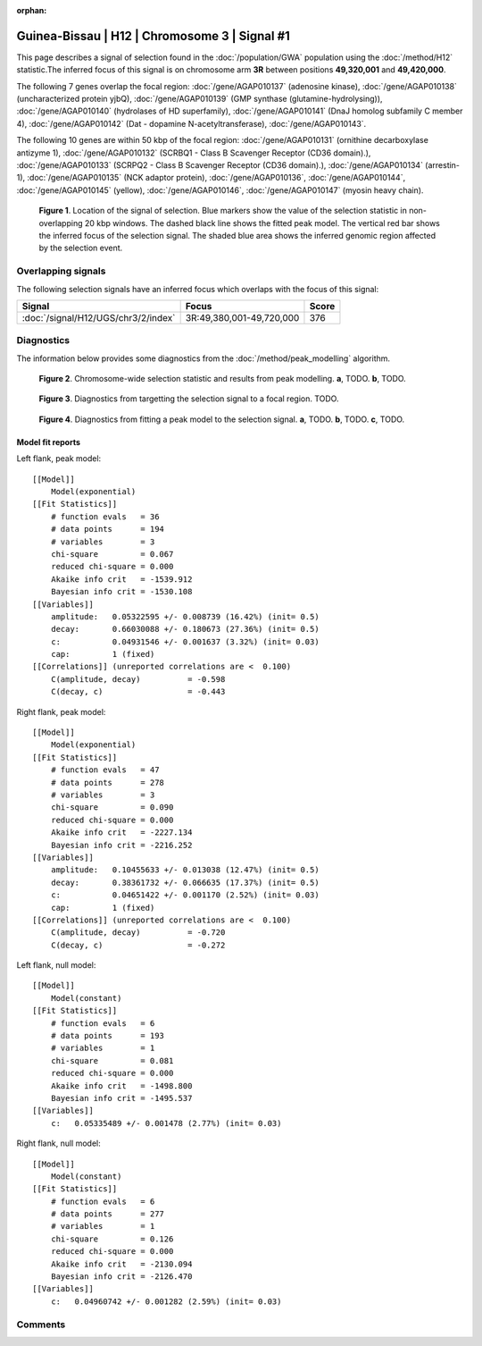 :orphan:

Guinea-Bissau | H12 | Chromosome 3 | Signal #1
================================================================================



This page describes a signal of selection found in the
:doc:`/population/GWA` population using the
:doc:`/method/H12` statistic.The inferred focus of this signal is on chromosome arm
**3R** between positions **49,320,001** and
**49,420,000**.




The following 7 genes overlap the focal region: :doc:`/gene/AGAP010137` (adenosine kinase),  :doc:`/gene/AGAP010138` (uncharacterized protein yjbQ),  :doc:`/gene/AGAP010139` (GMP synthase (glutamine-hydrolysing)),  :doc:`/gene/AGAP010140` (hydrolases of HD superfamily),  :doc:`/gene/AGAP010141` (DnaJ homolog subfamily C member 4),  :doc:`/gene/AGAP010142` (Dat - dopamine N-acetyltransferase),  :doc:`/gene/AGAP010143`.




The following 10 genes are within 50 kbp of the focal
region: :doc:`/gene/AGAP010131` (ornithine decarboxylase antizyme 1),  :doc:`/gene/AGAP010132` (SCRBQ1 - Class B Scavenger Receptor (CD36 domain).),  :doc:`/gene/AGAP010133` (SCRPQ2 - Class B Scavenger Receptor (CD36 domain).),  :doc:`/gene/AGAP010134` (arrestin-1),  :doc:`/gene/AGAP010135` (NCK adaptor protein),  :doc:`/gene/AGAP010136`,  :doc:`/gene/AGAP010144`,  :doc:`/gene/AGAP010145` (yellow),  :doc:`/gene/AGAP010146`,  :doc:`/gene/AGAP010147` (myosin heavy chain).


.. figure:: peak_location.png
    :alt: signal location

    **Figure 1**. Location of the signal of selection. Blue markers show the
    value of the selection statistic in non-overlapping 20 kbp windows. The
    dashed black line shows the fitted peak model. The vertical red bar shows
    the inferred focus of the selection signal. The shaded blue area shows the
    inferred genomic region affected by the selection event.

Overlapping signals
-------------------



The following selection signals have an inferred focus which overlaps with the
focus of this signal:

.. cssclass:: table-hover
.. csv-table::
    :widths: auto
    :header: Signal, Focus, Score

    :doc:`/signal/H12/UGS/chr3/2/index`,"3R:49,380,001-49,720,000",376
    



Diagnostics
-----------

The information below provides some diagnostics from the
:doc:`/method/peak_modelling` algorithm.

.. figure:: peak_context.png

    **Figure 2**. Chromosome-wide selection statistic and results from peak
    modelling. **a**, TODO. **b**, TODO.

.. figure:: peak_targetting.png

    **Figure 3**. Diagnostics from targetting the selection signal to a focal
    region. TODO.

.. figure:: peak_fit.png

    **Figure 4**. Diagnostics from fitting a peak model to the selection signal.
    **a**, TODO. **b**, TODO. **c**, TODO.

Model fit reports
~~~~~~~~~~~~~~~~~

Left flank, peak model::

    [[Model]]
        Model(exponential)
    [[Fit Statistics]]
        # function evals   = 36
        # data points      = 194
        # variables        = 3
        chi-square         = 0.067
        reduced chi-square = 0.000
        Akaike info crit   = -1539.912
        Bayesian info crit = -1530.108
    [[Variables]]
        amplitude:   0.05322595 +/- 0.008739 (16.42%) (init= 0.5)
        decay:       0.66030088 +/- 0.180673 (27.36%) (init= 0.5)
        c:           0.04931546 +/- 0.001637 (3.32%) (init= 0.03)
        cap:         1 (fixed)
    [[Correlations]] (unreported correlations are <  0.100)
        C(amplitude, decay)          = -0.598 
        C(decay, c)                  = -0.443 


Right flank, peak model::

    [[Model]]
        Model(exponential)
    [[Fit Statistics]]
        # function evals   = 47
        # data points      = 278
        # variables        = 3
        chi-square         = 0.090
        reduced chi-square = 0.000
        Akaike info crit   = -2227.134
        Bayesian info crit = -2216.252
    [[Variables]]
        amplitude:   0.10455633 +/- 0.013038 (12.47%) (init= 0.5)
        decay:       0.38361732 +/- 0.066635 (17.37%) (init= 0.5)
        c:           0.04651422 +/- 0.001170 (2.52%) (init= 0.03)
        cap:         1 (fixed)
    [[Correlations]] (unreported correlations are <  0.100)
        C(amplitude, decay)          = -0.720 
        C(decay, c)                  = -0.272 


Left flank, null model::

    [[Model]]
        Model(constant)
    [[Fit Statistics]]
        # function evals   = 6
        # data points      = 193
        # variables        = 1
        chi-square         = 0.081
        reduced chi-square = 0.000
        Akaike info crit   = -1498.800
        Bayesian info crit = -1495.537
    [[Variables]]
        c:   0.05335489 +/- 0.001478 (2.77%) (init= 0.03)


Right flank, null model::

    [[Model]]
        Model(constant)
    [[Fit Statistics]]
        # function evals   = 6
        # data points      = 277
        # variables        = 1
        chi-square         = 0.126
        reduced chi-square = 0.000
        Akaike info crit   = -2130.094
        Bayesian info crit = -2126.470
    [[Variables]]
        c:   0.04960742 +/- 0.001282 (2.59%) (init= 0.03)


Comments
--------

.. raw:: html

    <div id="disqus_thread"></div>
    <script>
    (function() { // DON'T EDIT BELOW THIS LINE
    var d = document, s = d.createElement('script');
    s.src = 'https://agam-selection-atlas.disqus.com/embed.js';
    s.setAttribute('data-timestamp', +new Date());
    (d.head || d.body).appendChild(s);
    })();
    </script>
    <noscript>Please enable JavaScript to view the <a href="https://disqus.com/?ref_noscript">comments powered by Disqus.</a></noscript>
